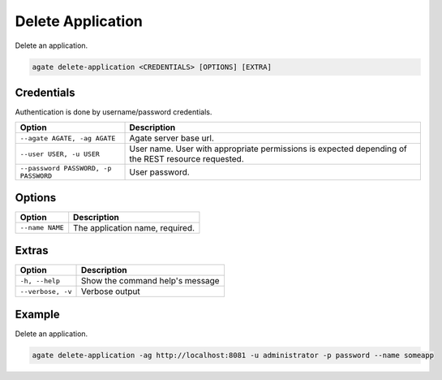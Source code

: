 Delete Application
==================

Delete an application.

.. code-block:: bash

  agate delete-application <CREDENTIALS> [OPTIONS] [EXTRA]

Credentials
-----------

Authentication is done by username/password credentials.

==================================== ====================================
Option                               Description
==================================== ====================================
``--agate AGATE, -ag AGATE``         Agate server base url.
``--user USER, -u USER``             User name. User with appropriate permissions is expected depending of the REST resource requested.
``--password PASSWORD, -p PASSWORD`` User password.
==================================== ====================================

Options
-------

=================== ===================
Option              Description
=================== ===================
``--name NAME``     The application name, required.
=================== ===================

Extras
------

================= =================
Option            Description
================= =================
``-h, --help``    Show the command help's message
``--verbose, -v`` Verbose output
================= =================

Example
-------

Delete an application.

.. code-block:: bash

  agate delete-application -ag http://localhost:8081 -u administrator -p password --name someapp

